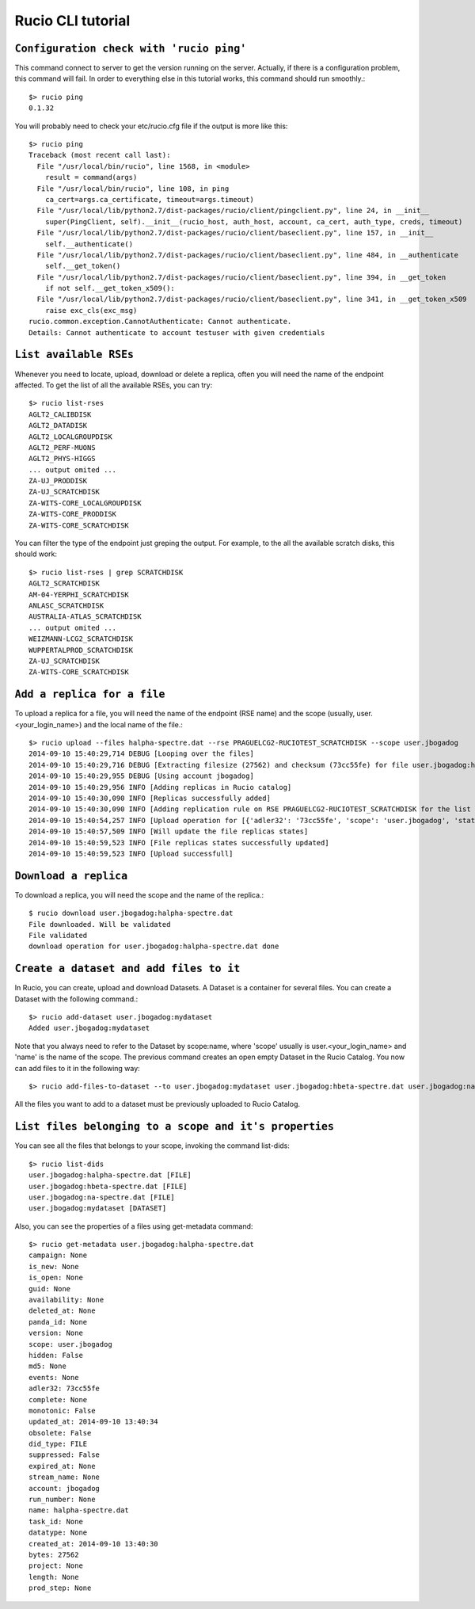 ==================
Rucio CLI tutorial
==================


``Configuration check with 'rucio ping'``
-------------------
This command connect to server to get the version running on the server. Actually, if there is a configuration problem, this command will fail. In order to everything else in this tutorial works, this command should run smoothly.::

    $> rucio ping
    0.1.32

You will probably need to check your etc/rucio.cfg file if the output is more like this::

    $> rucio ping
    Traceback (most recent call last):
      File "/usr/local/bin/rucio", line 1568, in <module>
        result = command(args)
      File "/usr/local/bin/rucio", line 108, in ping
        ca_cert=args.ca_certificate, timeout=args.timeout)
      File "/usr/local/lib/python2.7/dist-packages/rucio/client/pingclient.py", line 24, in __init__
        super(PingClient, self).__init__(rucio_host, auth_host, account, ca_cert, auth_type, creds, timeout)
      File "/usr/local/lib/python2.7/dist-packages/rucio/client/baseclient.py", line 157, in __init__
        self.__authenticate()
      File "/usr/local/lib/python2.7/dist-packages/rucio/client/baseclient.py", line 484, in __authenticate
        self.__get_token()
      File "/usr/local/lib/python2.7/dist-packages/rucio/client/baseclient.py", line 394, in __get_token
        if not self.__get_token_x509():
      File "/usr/local/lib/python2.7/dist-packages/rucio/client/baseclient.py", line 341, in __get_token_x509
        raise exc_cls(exc_msg)
    rucio.common.exception.CannotAuthenticate: Cannot authenticate.
    Details: Cannot authenticate to account testuser with given credentials

.. It should be a link to a doc page about configuration over here.

``List available RSEs``
-----------------------
Whenever you need to locate, upload, download or delete a replica, often you will need the name of the endpoint affected. To get the list of all the available RSEs, you can try::

    $> rucio list-rses
    AGLT2_CALIBDISK
    AGLT2_DATADISK
    AGLT2_LOCALGROUPDISK
    AGLT2_PERF-MUONS
    AGLT2_PHYS-HIGGS
    ... output omited ...
    ZA-UJ_PRODDISK
    ZA-UJ_SCRATCHDISK
    ZA-WITS-CORE_LOCALGROUPDISK
    ZA-WITS-CORE_PRODDISK
    ZA-WITS-CORE_SCRATCHDISK

You can filter the type of the endpoint just greping the output. For example, to the all the available scratch disks, this should work::

    $> rucio list-rses | grep SCRATCHDISK
    AGLT2_SCRATCHDISK
    AM-04-YERPHI_SCRATCHDISK
    ANLASC_SCRATCHDISK
    AUSTRALIA-ATLAS_SCRATCHDISK
    ... output omited ...
    WEIZMANN-LCG2_SCRATCHDISK
    WUPPERTALPROD_SCRATCHDISK
    ZA-UJ_SCRATCHDISK
    ZA-WITS-CORE_SCRATCHDISK

``Add a replica for a file``
---------------------------
To upload a replica for a file, you will need the name of the endpoint (RSE name) and the scope (usually, user.<your_login_name>) and the local name of the file.::

    $> rucio upload --files halpha-spectre.dat --rse PRAGUELCG2-RUCIOTEST_SCRATCHDISK --scope user.jbogadog
    2014-09-10 15:40:29,714 DEBUG [Looping over the files]
    2014-09-10 15:40:29,716 DEBUG [Extracting filesize (27562) and checksum (73cc55fe) for file user.jbogadog:halpha-spectre.dat]
    2014-09-10 15:40:29,955 DEBUG [Using account jbogadog]
    2014-09-10 15:40:29,956 INFO [Adding replicas in Rucio catalog]
    2014-09-10 15:40:30,090 INFO [Replicas successfully added]
    2014-09-10 15:40:30,090 INFO [Adding replication rule on RSE PRAGUELCG2-RUCIOTEST_SCRATCHDISK for the list of file]
    2014-09-10 15:40:54,257 INFO [Upload operation for [{'adler32': '73cc55fe', 'scope': 'user.jbogadog', 'state': 'C', 'bytes': 27562, 'name': 'halpha-spectre.dat'}] done]
    2014-09-10 15:40:57,509 INFO [Will update the file replicas states]
    2014-09-10 15:40:59,523 INFO [File replicas states successfully updated]
    2014-09-10 15:40:59,523 INFO [Upload successfull]

``Download a replica``
----------------------
To download a replica, you will need the scope and the name of the replica.::

    $ rucio download user.jbogadog:halpha-spectre.dat
    File downloaded. Will be validated
    File validated
    download operation for user.jbogadog:halpha-spectre.dat done

``Create a dataset and add files to it``
----------------------------------------
In Rucio, you can create, upload and download Datasets. A Dataset is a container for several files. You can create a Dataset with the following command.::

    $> rucio add-dataset user.jbogadog:mydataset
    Added user.jbogadog:mydataset

Note that you always need to refer to the Dataset by scope:name, where 'scope' usually is user.<your_login_name> and 'name' is the name of the scope. The previous command creates an open empty Dataset in the Rucio Catalog. You now can add files to it in the following way::

    $> rucio add-files-to-dataset --to user.jbogadog:mydataset user.jbogadog:hbeta-spectre.dat user.jbogadog:na-spectre.dat user.jbogadog:halpha-spectre.dat

All the files you want to add to a dataset must be previously uploaded to Rucio Catalog.

``List files belonging to a scope and it's properties``
-----------------------------------
You can see all the files that belongs to your scope, invoking the command list-dids::

    $> rucio list-dids
    user.jbogadog:halpha-spectre.dat [FILE]
    user.jbogadog:hbeta-spectre.dat [FILE]
    user.jbogadog:na-spectre.dat [FILE]
    user.jbogadog:mydataset [DATASET]

Also, you can see the properties of a files using get-metadata command::

    $> rucio get-metadata user.jbogadog:halpha-spectre.dat
    campaign: None
    is_new: None
    is_open: None
    guid: None
    availability: None
    deleted_at: None
    panda_id: None
    version: None
    scope: user.jbogadog
    hidden: False
    md5: None
    events: None
    adler32: 73cc55fe
    complete: None
    monotonic: False
    updated_at: 2014-09-10 13:40:34
    obsolete: False
    did_type: FILE
    suppressed: False
    expired_at: None
    stream_name: None
    account: jbogadog
    run_number: None
    name: halpha-spectre.dat
    task_id: None
    datatype: None
    created_at: 2014-09-10 13:40:30
    bytes: 27562
    project: None
    length: None
    prod_step: None



